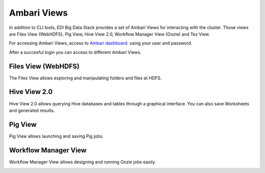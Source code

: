 Ambari Views
============

In addition to CLI tools, EDI Big Data Stack provides a set of Ambari Views for
interacting with the cluster. Those views are Files View (WebHDFS), Pig View,
Hive View 2.0, Workflow Manager View (Oozie) and Tez View.

For accessing Ambari Views, access to
`Ambari dashboard <http://heidi.res.eng.it:8080>`_. using your user and
password.

.. todo::

  Replace Ambari dashboard URL with production URL

.. image:: img/ambari-login.png

After a succesful login you can access to different Ambari Views.

.. image:: img/ambari-views.png

.. _webhdfs:

Files View (WebHDFS)
--------------------

The Files View allows exploring and manipulating folders and files at HDFS.

.. image:: img/ambari-files-view.png


.. _hiveview:

Hive View 2.0
-------------

Hive View 2.0 allows querying Hive databases and tables through a graphical
interface. You can also save Worksheets and generated results.

.. image:: img/ambari-hive-view.png


.. _pigview:

Pig View
--------

Pig View allows launching and saving Pig jobs.

.. image:: img/ambari-pig-view.png


.. _workflow:

Workflow Manager View
---------------------

Workflow Manager View allows designing and running Oozie jobs easily.

.. image:: img/ambari-workflow-view.png
